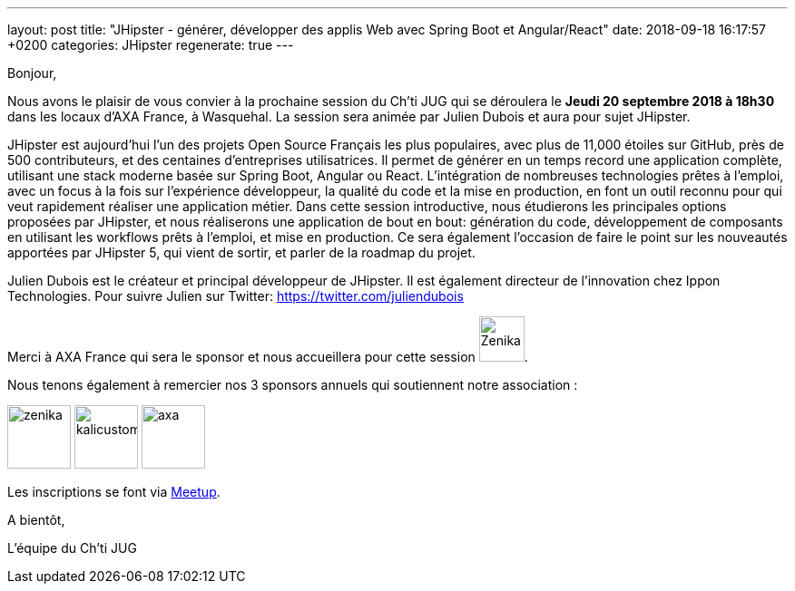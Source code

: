 ---
layout: post
title:  "JHipster - générer, développer des applis Web avec Spring Boot et Angular/React"
date:   2018-09-18 16:17:57 +0200
categories: JHipster
regenerate: true
---

Bonjour,

Nous avons le plaisir de vous convier à la prochaine session du Ch’ti JUG qui se déroulera le *Jeudi 20 septembre 2018 à 18h30* dans les locaux d’AXA France, à Wasquehal.
La session sera animée par Julien Dubois et aura pour sujet JHipster.

JHipster est aujourd’hui l’un des projets Open Source Français les plus populaires, avec plus de 11,000 étoiles sur GitHub, près de 500 contributeurs, et des centaines d’entreprises utilisatrices.
Il permet de générer en un temps record une application complète, utilisant une stack moderne basée sur Spring Boot, Angular ou React.
L’intégration de nombreuses technologies prêtes à l’emploi, avec un focus à la fois sur l’expérience développeur, la qualité du code et la mise en production, en font un outil reconnu pour qui veut rapidement réaliser une application métier.
Dans cette session introductive, nous étudierons les principales options proposées par JHipster, et nous réaliserons une application de bout en bout: génération du code, développement de composants en utilisant les workflows prêts à l’emploi, et mise en production.
Ce sera également l’occasion de faire le point sur les nouveautés apportées par JHipster 5, qui vient de sortir, et parler de la roadmap du projet.

Julien Dubois est le créateur et principal développeur de JHipster.
Il est également directeur de l’innovation chez Ippon Technologies.
Pour suivre Julien sur Twitter: https://twitter.com/juliendubois

Merci à AXA France qui sera le sponsor et nous accueillera pour cette session  image:/assets/images/sponsors/axa.png[Zenika,50,align="left"].

Nous tenons également à remercier nos 3 sponsors annuels qui soutiennent notre association :

image:/assets/images/sponsors/zenika.png[title="Zenika",height=70]
image:/assets/images/sponsors/kalicustomer.png[title="Kalicustomer",height=70]
image:/assets/images/sponsors/axa.png[title="AXA", height=70]

Les inscriptions se font via https://www.meetup.com/fr-FR/ChtiJUG/[Meetup].

A bientôt,

L’équipe du Ch’ti JUG
